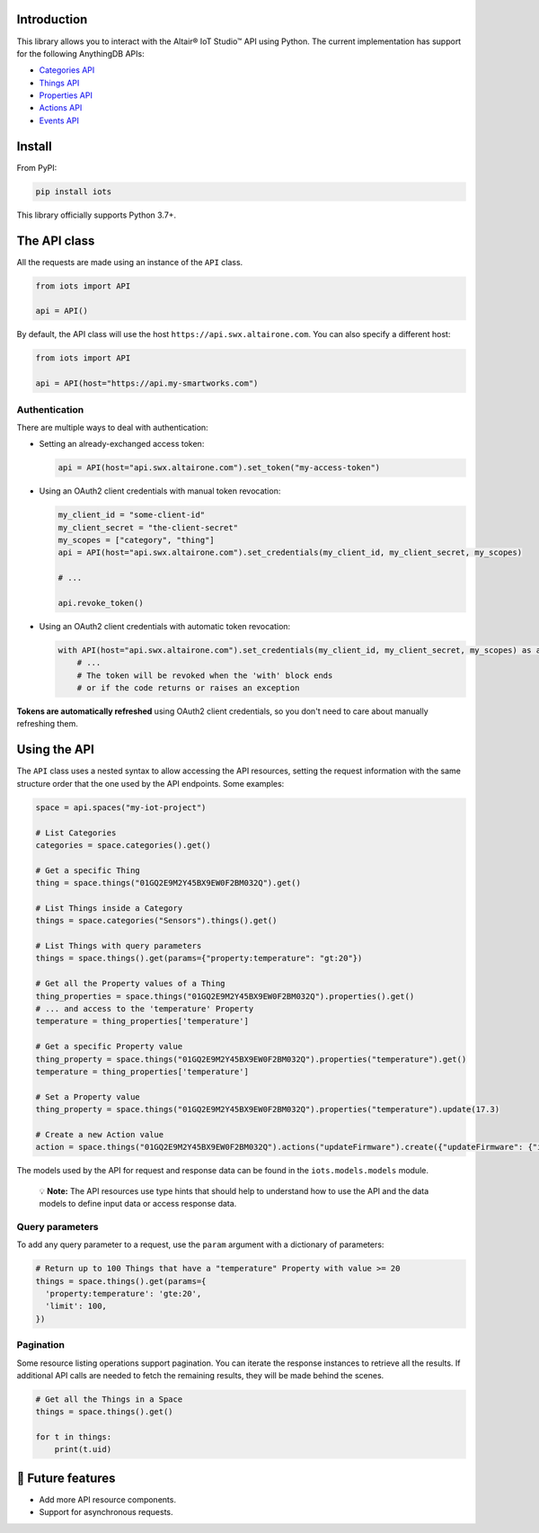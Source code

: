 

.. image:: https://img.shields.io/badge/pip_install-iots-orange
   :target: https://pypi.org/project/iots
   :alt: pip command


.. image:: https://img.shields.io/pypi/pyversions/iots.svg?logo=python
   :target: https://pypi.org/project/iots
   :alt: Supported Versions


Introduction
------------

This library allows you to interact with the Altair® IoT Studio™ API using
Python. The current implementation has support for the following AnythingDB
APIs:


* `Categories API <https://openapi.swx.altairone.com/cloud/anything-db#/Categories>`_
* `Things API <https://openapi.swx.altairone.com/cloud/anything-db#/Things>`_
* `Properties API <https://openapi.swx.altairone.com/cloud/anything-db#/Properties>`_
* `Actions API <https://openapi.swx.altairone.com/cloud/anything-db#/Actions>`_
* `Events API <https://openapi.swx.altairone.com/cloud/anything-db#/Events>`_

Install
-------

From PyPI:

.. code-block:: shell

   pip install iots

This library officially supports Python 3.7+.

The API class
-------------

All the requests are made using an instance of the ``API`` class.

.. code-block:: python

   from iots import API

   api = API()

By default, the API class will use the host ``https://api.swx.altairone.com``.
You can also specify a different host:

.. code-block:: python

   from iots import API

   api = API(host="https://api.my-smartworks.com")

Authentication
^^^^^^^^^^^^^^

There are multiple ways to deal with authentication:


* 
  Setting an already-exchanged access token:

  .. code-block:: python

     api = API(host="api.swx.altairone.com").set_token("my-access-token")

* 
  Using an OAuth2 client credentials with manual token revocation:

  .. code-block:: python

     my_client_id = "some-client-id"
     my_client_secret = "the-client-secret"
     my_scopes = ["category", "thing"]
     api = API(host="api.swx.altairone.com").set_credentials(my_client_id, my_client_secret, my_scopes)

     # ...

     api.revoke_token()

* 
  Using an OAuth2 client credentials with automatic token revocation:

  .. code-block:: python

     with API(host="api.swx.altairone.com").set_credentials(my_client_id, my_client_secret, my_scopes) as api:
         # ...
         # The token will be revoked when the 'with' block ends
         # or if the code returns or raises an exception

**Tokens are automatically refreshed** using OAuth2 client credentials, so you
don't need to care about manually refreshing them.

Using the API
-------------

The ``API`` class uses a nested syntax to allow accessing the API resources,
setting the request information with the same structure order that the one used
by the API endpoints. Some examples:

.. code-block:: python

   space = api.spaces("my-iot-project")

   # List Categories
   categories = space.categories().get()

   # Get a specific Thing
   thing = space.things("01GQ2E9M2Y45BX9EW0F2BM032Q").get()

   # List Things inside a Category
   things = space.categories("Sensors").things().get()

   # List Things with query parameters
   things = space.things().get(params={"property:temperature": "gt:20"})

   # Get all the Property values of a Thing
   thing_properties = space.things("01GQ2E9M2Y45BX9EW0F2BM032Q").properties().get()
   # ... and access to the 'temperature' Property
   temperature = thing_properties['temperature']

   # Get a specific Property value
   thing_property = space.things("01GQ2E9M2Y45BX9EW0F2BM032Q").properties("temperature").get()
   temperature = thing_properties['temperature']

   # Set a Property value
   thing_property = space.things("01GQ2E9M2Y45BX9EW0F2BM032Q").properties("temperature").update(17.3)

   # Create a new Action value
   action = space.things("01GQ2E9M2Y45BX9EW0F2BM032Q").actions("updateFirmware").create({"updateFirmware": {"input": "v2.0.0"}})

The models used by the API for request and response data can be found in the
``iots.models.models`` module.

..

   💡 **Note:** The API resources use type hints that should help to understand
   how to use the API and the data models to define input data or access
   response data.


Query parameters
^^^^^^^^^^^^^^^^

To add any query parameter to a request, use the ``param`` argument with a
dictionary of parameters:

.. code-block:: python

   # Return up to 100 Things that have a "temperature" Property with value >= 20
   things = space.things().get(params={
     'property:temperature': 'gte:20',
     'limit': 100,
   })

Pagination
^^^^^^^^^^

Some resource listing operations support pagination. You can iterate the
response instances to retrieve all the results. If additional API calls are
needed to fetch the remaining results, they will be made behind the scenes.

.. code-block:: python

   # Get all the Things in a Space
   things = space.things().get()

   for t in things:
       print(t.uid)

🔮 Future features
------------------


* Add more API resource components.
* Support for asynchronous requests.
